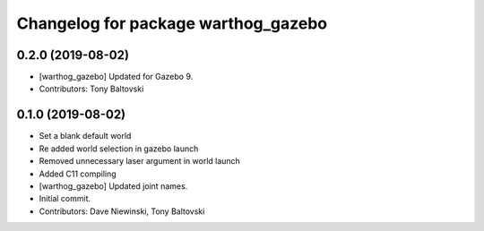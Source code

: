 ^^^^^^^^^^^^^^^^^^^^^^^^^^^^^^^^^^^^
Changelog for package warthog_gazebo
^^^^^^^^^^^^^^^^^^^^^^^^^^^^^^^^^^^^

0.2.0 (2019-08-02)
------------------
* [warthog_gazebo] Updated for Gazebo 9.
* Contributors: Tony Baltovski

0.1.0 (2019-08-02)
------------------
* Set a blank default world
* Re added world selection in gazebo launch
* Removed unnecessary laser argument in world launch
* Added C11 compiling
* [warthog_gazebo] Updated joint names.
* Initial commit.
* Contributors: Dave Niewinski, Tony Baltovski
